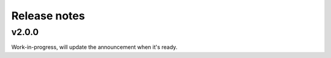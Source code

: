 Release notes
=============

v2.0.0
------

Work-in-progress, will update the announcement when it's ready.

